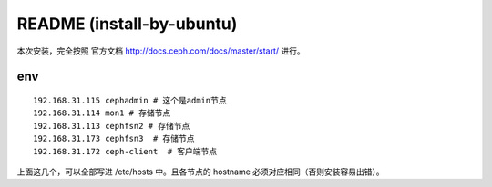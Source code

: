 ===========================
README (install-by-ubuntu)
===========================

本次安装，完全按照 官方文档 http://docs.ceph.com/docs/master/start/ 进行。

env
=============

::

    192.168.31.115 cephadmin # 这个是admin节点
    192.168.31.114 mon1 # 存储节点
    192.168.31.113 cephfsn2 # 存储节点
    192.168.31.173 cephfsn3  # 存储节点
    192.168.31.172 ceph-client  # 客户端节点

上面这几个，可以全部写进 /etc/hosts 中。且各节点的 hostname 必须对应相同（否则安装容易出错）。

